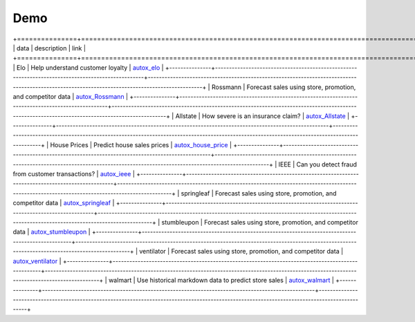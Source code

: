 Demo
=====

+===============+==================================================================================================+===============================================================================================================================================+
|     data      |              description                                                                         |                                                         link                                                                                  |
+===============+==================================================================================================+===============================================================================================================================================+
|     Elo       |     Help understand customer loyalty                                                             |  `autox_elo <https://github.com/4paradigm/AutoX/blob/master/demo/Elo/autox_kaggle_elo.ipynb>`_                                                |
+---------------+--------------------------------------------------------------------------------------------------+-----------------------------------------------------------------------------------------------------------------------------------------------+
|    Rossmann   |     Forecast sales using store, promotion, and competitor data                                   |  `autox_Rossmann <https://github.com/4paradigm/AutoX/blob/master/demo/Rossmann/autox_kaggle_Rossmann.ipynb>`_                                 |
+---------------+--------------------------------------------------------------------------------------------------+-----------------------------------------------------------------------------------------------------------------------------------------------+
|    Allstate   |     How severe is an insurance claim?                                                            |  `autox_Allstate <https://github.com/4paradigm/AutoX/blob/master/demo/allstate/autox_Allstate.ipynb>`_                                        |
+---------------+--------------------------------------------------------------------------------------------------+-----------------------------------------------------------------------------------------------------------------------------------------------+
| House Prices  |     Predict house sales prices                                                                   |  `autox_house_price <https://github.com/4paradigm/AutoX/blob/master/demo/house_price/autox_house_price.ipynb>`_                               |
+---------------+--------------------------------------------------------------------------------------------------+-----------------------------------------------------------------------------------------------------------------------------------------------+
|       IEEE    |     Can you detect fraud from customer transactions?                                             |  `autox_ieee <https://github.com/4paradigm/AutoX/blob/master/demo/ieee/autox_ieee.ipynb>`_                                                    |
+---------------+--------------------------------------------------------------------------------------------------+-----------------------------------------------------------------------------------------------------------------------------------------------+
|  springleaf   |     Forecast sales using store, promotion, and competitor data                                   |  `autox_springleaf <https://github.com/4paradigm/AutoX/blob/master/demo/springleaf/autox_kaggle_springleaf.ipynb>`_                           |
+---------------+--------------------------------------------------------------------------------------------------+-----------------------------------------------------------------------------------------------------------------------------------------------+
| stumbleupon   |     Forecast sales using store, promotion, and competitor data                                   |  `autox_stumbleupon <https://github.com/4paradigm/AutoX/blob/master/demo/stumbleupon/kaggle_stumbleupon_autox.ipynb>`_                        |
+---------------+--------------------------------------------------------------------------------------------------+-----------------------------------------------------------------------------------------------------------------------------------------------+
| ventilator    |     Forecast sales using store, promotion, and competitor data                                   |  `autox_ventilator <https://github.com/4paradigm/AutoX/blob/master/demo/ventilator/autox_kaggle_ventilator.ipynb>`_                           |
+---------------+--------------------------------------------------------------------------------------------------+-----------------------------------------------------------------------------------------------------------------------------------------------+
|    walmart    |     Use historical markdown data to predict store sales                                          |  `autox_walmart <https://github.com/4paradigm/AutoX/blob/master/demo/walmart_recruiting/autox_walmart_recruiting.ipynb>`_                     |
+---------------+--------------------------------------------------------------------------------------------------+-----------------------------------------------------------------------------------------------------------------------------------------------+
